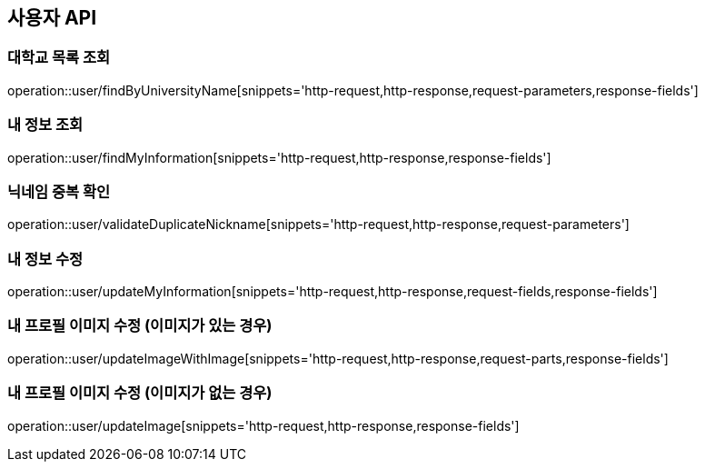 == 사용자 API

=== 대학교 목록 조회

operation::user/findByUniversityName[snippets='http-request,http-response,request-parameters,response-fields']

=== 내 정보 조회

operation::user/findMyInformation[snippets='http-request,http-response,response-fields']

=== 닉네임 중복 확인

operation::user/validateDuplicateNickname[snippets='http-request,http-response,request-parameters']

=== 내 정보 수정

operation::user/updateMyInformation[snippets='http-request,http-response,request-fields,response-fields']

=== 내 프로필 이미지 수정 (이미지가 있는 경우)

operation::user/updateImageWithImage[snippets='http-request,http-response,request-parts,response-fields']

=== 내 프로필 이미지 수정 (이미지가 없는 경우)

operation::user/updateImage[snippets='http-request,http-response,response-fields']
